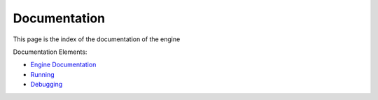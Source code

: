Documentation
=============

This page is the index of the documentation of the engine

Documentation Elements:

- `Engine Documentation <engine/index.html>`_
- `Running <RunningEnvironment.html>`_
- `Debugging <DebuggingSetup.html>`_
